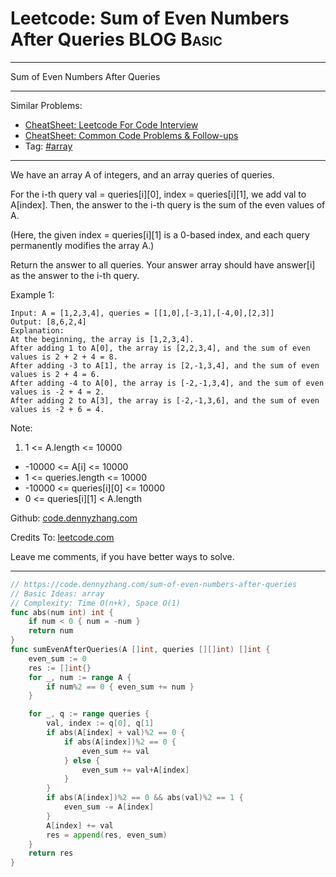 * Leetcode: Sum of Even Numbers After Queries                    :BLOG:Basic:
#+STARTUP: showeverything
#+OPTIONS: toc:nil \n:t ^:nil creator:nil d:nil
:PROPERTIES:
:type:     array
:END:
---------------------------------------------------------------------
Sum of Even Numbers After Queries
---------------------------------------------------------------------
#+BEGIN_HTML
<a href="https://github.com/dennyzhang/code.dennyzhang.com/tree/master/problems/sum-of-even-numbers-after-queries"><img align="right" width="200" height="183" src="https://www.dennyzhang.com/wp-content/uploads/denny/watermark/github.png" /></a>
#+END_HTML
Similar Problems:
- [[https://cheatsheet.dennyzhang.com/cheatsheet-leetcode-A4][CheatSheet: Leetcode For Code Interview]]
- [[https://cheatsheet.dennyzhang.com/cheatsheet-followup-A4][CheatSheet: Common Code Problems & Follow-ups]]
- Tag: [[https://code.dennyzhang.com/tag/array][#array]]
---------------------------------------------------------------------
We have an array A of integers, and an array queries of queries.

For the i-th query val = queries[i][0], index = queries[i][1], we add val to A[index].  Then, the answer to the i-th query is the sum of the even values of A.

(Here, the given index = queries[i][1] is a 0-based index, and each query permanently modifies the array A.)

Return the answer to all queries.  Your answer array should have answer[i] as the answer to the i-th query.

Example 1:
#+BEGIN_EXAMPLE
Input: A = [1,2,3,4], queries = [[1,0],[-3,1],[-4,0],[2,3]]
Output: [8,6,2,4]
Explanation: 
At the beginning, the array is [1,2,3,4].
After adding 1 to A[0], the array is [2,2,3,4], and the sum of even values is 2 + 2 + 4 = 8.
After adding -3 to A[1], the array is [2,-1,3,4], and the sum of even values is 2 + 4 = 6.
After adding -4 to A[0], the array is [-2,-1,3,4], and the sum of even values is -2 + 4 = 2.
After adding 2 to A[3], the array is [-2,-1,3,6], and the sum of even values is -2 + 6 = 4.
#+END_EXAMPLE
 
Note:

1. 1 <= A.length <= 10000
- -10000 <= A[i] <= 10000
- 1 <= queries.length <= 10000
- -10000 <= queries[i][0] <= 10000
- 0 <= queries[i][1] < A.length

Github: [[https://github.com/dennyzhang/code.dennyzhang.com/tree/master/problems/sum-of-even-numbers-after-queries][code.dennyzhang.com]]

Credits To: [[https://leetcode.com/problems/sum-of-even-numbers-after-queries/description/][leetcode.com]]

Leave me comments, if you have better ways to solve.
---------------------------------------------------------------------
#+BEGIN_SRC go
// https://code.dennyzhang.com/sum-of-even-numbers-after-queries
// Basic Ideas: array
// Complexity: Time O(n+k), Space O(1)
func abs(num int) int {
    if num < 0 { num = -num }
    return num
}
func sumEvenAfterQueries(A []int, queries [][]int) []int {
    even_sum := 0
    res := []int{}
    for _, num := range A {
        if num%2 == 0 { even_sum += num }
    }
    
    for _, q := range queries {
        val, index := q[0], q[1]
        if abs(A[index] + val)%2 == 0 {
            if abs(A[index])%2 == 0 {
                even_sum += val
            } else {
                even_sum += val+A[index]
            }
        }
        if abs(A[index])%2 == 0 && abs(val)%2 == 1 {
            even_sum -= A[index]
        }
        A[index] += val
        res = append(res, even_sum)
    }
    return res
}
#+END_SRC

#+BEGIN_HTML
<div style="overflow: hidden;">
<div style="float: left; padding: 5px"> <a href="https://www.linkedin.com/in/dennyzhang001"><img src="https://www.dennyzhang.com/wp-content/uploads/sns/linkedin.png" alt="linkedin" /></a></div>
<div style="float: left; padding: 5px"><a href="https://github.com/dennyzhang"><img src="https://www.dennyzhang.com/wp-content/uploads/sns/github.png" alt="github" /></a></div>
<div style="float: left; padding: 5px"><a href="https://www.dennyzhang.com/slack" target="_blank" rel="nofollow"><img src="https://www.dennyzhang.com/wp-content/uploads/sns/slack.png" alt="slack"/></a></div>
</div>
#+END_HTML
